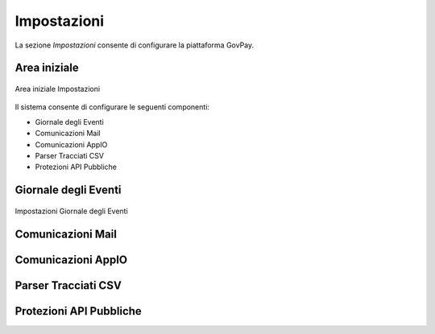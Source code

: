 .. _utente_impostazioni:

Impostazioni
============

La sezione *Impostazioni* consente di configurare la piattaforma GovPay. 

Area iniziale
-------------

.. figure:: ../../_images/IMP01AreaGenerale.png
   :align: center
   :name: AreaInizialeImpostazioni

   Area iniziale Impostazioni

Il sistema consente di configurare le seguenti componenti:

*  Giornale degli Eventi
*  Comunicazioni Mail
*  Comunicazioni AppIO
*  Parser Tracciati CSV
*  Protezioni API Pubbliche

Giornale degli Eventi
---------------------

.. figure:: ../../_images/IMP02GDE.png
   :align: center
   :name: ImpostazioniGDE

   Impostazioni Giornale degli Eventi


Comunicazioni Mail
------------------

Comunicazioni AppIO
-------------------

Parser Tracciati CSV
--------------------

Protezioni API Pubbliche
------------------------
